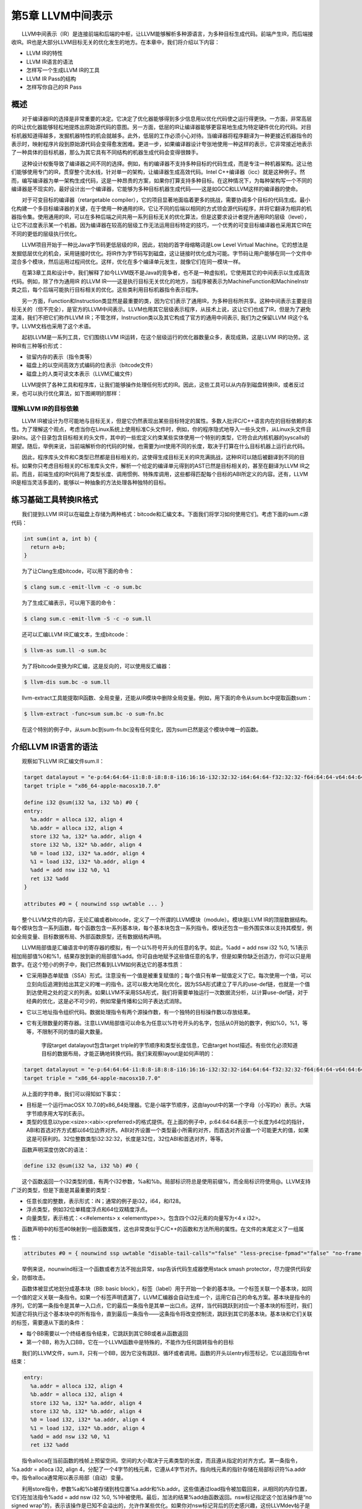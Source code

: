 第5章 LLVM中间表示##################　　LLVM中间表示（IR）是连接前端和后端的中枢，让LLVM能够解析多种源语言，为多种目标生成代码。前端产生IR，而后端接收IR。IR也是大部分LLVM目标无关的优化发生的地方。在本章中，我们将介绍以下内容：* LLVM IR的特性* LLVM IR语言的语法* 怎样写一个生成LLVM IR的工具* LLVM IR Pass的结构* 怎样写你自己的IR Pass概述****　　对于编译器IR的选择是非常重要的决定。它决定了优化器能够得到多少信息用以优化代码使之运行得更快。一方面，非常高层的IR让优化器能够轻松地提炼出原始源代码的意图。另一方面，低层的IR让编译器能够更容易地生成为特定硬件优化的代码。对目标机器知道得越多，发掘机器特性的机会就越多。此外，低层的工作必须小心对待。当编译器将程序翻译为一种更接近机器指令的表示时，映射程序片段到原始源代码会变得愈发困难。更进一步，如果编译器设计夸张地使用一种这样的表示，它非常接近地表示了一种具体的目标机器，那么为其它具有不同结构的机器生成代码会变得很棘手。　　这种设计权衡导致了编译器之间不同的选择。例如，有的编译器不支持多种目标的代码生成，而是专注一种机器架构。这让他们能够使用专门的IR，贯穿整个流水线，针对单一的架构，让编译器生成高效代码。Intel C++编译器（icc）就是这种例子。然而，编写编译器为单一架构生成代码，这是一种昂贵的方案，如果你打算支持多种目标。在这种情况下，为每种架构写一个不同的编译器是不现实的，最好设计出一个编译器，它能够为多种目标机器生成代码——这是如GCC和LLVM这样的编译器的使命。　　对于可变目标的编译器（retargetable compiler），它的项目显著地面临着更多的挑战，需要协调多个目标的代码生成。最小化构建一个多目标编译器的关键，在于使用一种通用的IR，它让不同的后端以相同的方式领会源代码程序，并将它翻译为相异的机器指令集。使用通用的IR，可以在多种后端之间共用一系列目标无关的优化算法，但是这要求设计者提升通用IR的层级（level），让它不过度表示某一个机器。因为编译器在较高的层级工作无法运用目标特定的技巧，一个优秀的可变目标编译器也采用其它IR在不同的更低的层级执行优化。　　LLVM项目开始于一种比Java字节码更低层级的IR，因此，初始的首字母缩略词是Low Level Virtual Machine。它的想法是发掘低层优化的机会，采用链接时优化。将IR作为字节码写到磁盘，这让链接时优化成为可能。字节码让用户能够在同一个文件中混合多个模块，然后运用过程间优化。这样，优化在多个编译单元发生，就像它们在同一模块一样。　　在第3章工具和设计中，我们解释了如今LLVM既不是Java的竞争者，也不是一种虚拟机，它使用其它的中间表示以生成高效代码。例如，除了作为通用IR 的LLVM IR——这是执行目标无关优化的地方，当程序被表示为MachineFunction和MachineInstr类之后，每个后端可能执行目标相关的优化。这些类利用目标机器指令表示程序。　　另一方面，Function和Instruction类显然是最重要的类，因为它们表示了通用IR，为多种目标所共享。这种中间表示主要是目标无关的（但不完全），是官方的LLVM中间表示。LLVM也用其它层级表示程序，从技术上说，这让它们也成了IR，但是为了避免混淆，我们不把它们称作LLVM IR；不管怎样，Instruction类以及其它构成了官方的通用中间表示, 我们为之保留LLVM IR这个名字。LLVM文档也采用了这个术语。　　起初LLVM是一系列工具，它们围绕LLVM IR运转，在这个层级运行的优化器数量众多，表现成熟，这是LLVM IR的功劳。这种IR有三种等价形式：* 驻留内存的表示（指令类等）* 磁盘上的以空间高效方式编码的位表示（bitcode文件）* 磁盘上的人类可读文本表示（LLVM汇编文件）　　LLVM提供了各种工具和程序库，让我们能够操作处理任何形式的IR。因此，这些工具可以从内存到磁盘转换IR，或者反过来，也可以执行优化算法，如下图阐明的那样：.. figure:: ch05/ir_overview.png   :align: center理解LLVM IR的目标依赖=====================　　LLVM IR被设计为尽可能地与目标无关，但是它仍然表现出某些目标特定的属性。多数人批评C/C++语言内在的目标依赖的本性。为了理解这个观点，考虑当你在Linux系统上使用标准C头文件时，例如，你的程序隐式地导入一些头文件，从Linux头文件目录bits。这个目录包含目标相关的头文件，其中的一些宏定义约束某些实体使用一个特别的类型，它符合此内核机器的syscalls的期望。随后，举例来说，当前端解析你的代码的时候，也需要为int使用不同的长度，取决于打算在什么目标机器上运行此代码。　　因此，程序库头文件和C类型已然都是目标相关的，这使得生成目标无关的IR充满挑战，这种IR可以随后被翻译到不同的目标。如果你只考虑目标相关的C标准库头文件，解析一个给定的编译单元得到的AST已然是目标相关的，甚至在翻译为LLVM IR之前。而且，前端生成的IR代码用了类型长度、调用惯例、特殊库调用，这些都得匹配每个目标的ABI所定义的内容。还有，LLVM IR是相当灵活多面的，能够以一种抽象的方法处理各种独特的目标。练习基础工具转换IR格式**********************　　我们提到LLVM IR可以在磁盘上存储为两种格式：bitcode和汇编文本。下面我们将学习如何使用它们。考虑下面的sum.c源代码：.. code-block:: bash    int sum(int a, int b) {      return a+b;    }　　为了让Clang生成bitcode，可以用下面的命令：.. code-block:: bash    $ clang sum.c -emit-llvm -c -o sum.bc　　为了生成汇编表示，可以用下面的命令：.. code-block:: bash    $ clang sum.c -emit-llvm -S -c -o sum.ll　　还可以汇编LLVM IR汇编文本，生成bitcode：.. code-block:: bash    $ llvm-as sum.ll -o sum.bc　　为了将bitcode变换为IR汇编，这是反向的，可以使用反汇编器：.. code-block:: bash    $ llvm-dis sum.bc -o sum.ll　　llvm-extract工具能提取IR函数、全局变量，还能从IR模块中删除全局变量。例如，用下面的命令从sum.bc中提取函数sum：.. code-block:: bash    $ llvm-extract -func=sum sum.bc -o sum-fn.bc　　在这个特别的例子中，从sum.bc到sum-fn.bc没有任何变化，因为sum已然是这个模块中唯一的函数。介绍LLVM IR语言的语法*********************　　观察如下LLVM IR汇编文件sum.ll：.. code-block:: bash    target datalayout = "e-p:64:64:64-i1:8:8-i8:8:8-i16:16:16-i32:32:32-i64:64:64-f32:32:32-f64:64:64-v64:64:64-v128:128:128-a0:0:64-s0:64:64-f80:128:128-n8:16:32:64-S128"    target triple = "x86_64-apple-macosx10.7.0"        define i32 @sum(i32 %a, i32 %b) #0 {    entry:      %a.addr = alloca i32, align 4      %b.addr = alloca i32, align 4      store i32 %a, i32* %a.addr, align 4      store i32 %b, i32* %b.addr, align 4      %0 = load i32, i32* %a.addr, align 4      %1 = load i32, i32* %b.addr, align 4      %add = add nsw i32 %0, %1      ret i32 %add    }        attributes #0 = { nounwind ssp uwtable ... }　　整个LLVM文件的内容，无论汇编或者bitcode，定义了一个所谓的LLVM模块（module）。模块是LLVM IR的顶层数据结构。每个模块包含一系列函数，每个函数包含一系列基本块，每个基本块包含一系列指令。模块还包含一些外围实体以支持其模型，例如全局变量、目标数据布局、外部函数原型，还有数据结构声明。　　LLVM局部值是汇编语言中的寄存器的模拟，有一个以%符号开头的任意的名字。如此，%add = add nsw i32 %0, %1表示相加局部值%0和%1，结果存放到新的局部值%add。你可自由地赋予这些值任意的名字，但是如果你缺乏创造力，你可以只是用数字。在这个短小的例子中，我们已然看到LLVM如何表达它的基本性质：* 它采用静态单赋值（SSA）形式。注意没有一个值是被重复赋值的；每个值只有单一赋值定义了它。每次使用一个值，可以立刻向后追溯到给出其定义的唯一的指令。这可以极大地简化优化，因为SSA形式建立了平凡的use-def链，也就是一个值到达使用之处的定义的列表。如果LLVM不采用SSA形式，我们将需要单独运行一次数据流分析，以计算use-def链，对于经典的优化，这是必不可少的，例如常量传播和公同子表达式消除。* 它以三地址指令组织代码。数据处理指令有两个源操作数，有一个独特的目标操作数以存放结果。* 它有无限数量的寄存器。注意LLVM局部值可以命名为任意以%符号开头的名字，包括从0开始的数字，例如%0，%1，等等，不限制不同的值的最大数量。    字段target datalayout包含target triple的字节顺序和类型长度信息，它由target host描述。有些优化必须知道目标的数据布局，才能正确地转换代码。我们来观察layout是如何声明的：.. code-block:: bash    target datalayout = "e-p:64:64:64-i1:8:8-i8:8:8-i16:16:16-i32:32:32-i64:64:64-f32:32:32-f64:64:64-v64:64:64-v128:128:128-a0:0:64-s0:64:64-f80:128:128-n8:16:32:64-S128"    target triple = "x86_64-apple-macosx10.7.0"　　从上面的字符串，我们可以得知如下事实：* 目标是一个运行macOSX 10.7.0的x86_64处理器。它是小端字节顺序，这由layout中的第一个字母（小写的e）表示。大端字节顺序用大写的E表示。* 类型的信息以type:<size>:<abi>:<preferred>的格式提供。在上面的例子中，p:64:64:64表示一个长度为64位的指针，ABI和首选对齐方式都以64位边界对齐。ABI对齐设置一个类型最小所需的对齐，而首选对齐设置一个可能更大的值，如果这是可获利的。32位整数类型i32:32:32，长度是32位，32位ABI和首选对齐，等等。　　函数声明深度仿效C的语法：.. code-block:: bash    define i32 @sum(i32 %a, i32 %b) #0 {　　这个函数返回一个i32类型的值，有两个i32参数，%a和%b。局部标识符总是使用前缀%，而全局标识符使用@。LLVM支持广泛的类型，但是下面是其最重要的类型：* 任意长度的整数，表示形式：iN；通常的例子是i32，i64，和i128。* 浮点类型，例如32位单精度浮点和64位双精度浮点。* 向量类型，表示格式：<<#elements> x <elementtype>>。包含四个i32元素的向量写为<4 x i32>。　　函数声明中的标签#0映射到一组函数属性，这也非常类似于C/C++的函数和方法所用的属性。在文件的末尾定义了一组属性：.. code-block:: bash    attributes #0 = { nounwind ssp uwtable "disable-tail-calls"="false" "less-precise-fpmad"="false" "no-frame-pointer-elim"="true" "no-frame-pointer-elim-non-leaf" "no-infs-fp-math"="false" "no-nans-fp-math"="false" "stack-protector-buffer-size"="8" "target-cpu"="core2" "target-features"="+cx16,+fxsr,+mmx,+sse,+sse2,+sse3,+ssse3" "unsafe-fp-math"="false" "use-soft-float"="false" }　　举例来说，nounwind标注一个函数或者方法不抛出异常，ssp告诉代码生成器使用stack smash protector，尽力提供代码安全，防御攻击。　　函数体被显式地划分成基本块（BB: basic block），标签（label）用于开始一个新的基本块。一个标签关联一个基本块，如同一个值的定义关联一条指令。如果一个标签声明遗漏了，LLVM汇编器会自动生成一个，运用它自己的命名方案。基本块是指令的序列，它的第一条指令是其单一入口点，它的最后一条指令是其单一出口点。这样，当代码跳跃到对应一个基本块的标签时，我们知道它将执行这个基本块中的所有指令，直到最后一条指令——这条指令将改变控制流，跳跃到其它的基本块。基本块和它们关联的标签，需要遵从下面的条件：* 每个BB需要以一个终结者指令结束，它跳跃到其它BB或者从函数返回* 第一个BB，称为入口BB，它在一个LLVM函数中是特殊的，不能作为任何跳转指令的目标　　我们的LLVM文件，sum.ll，只有一个BB，因为它没有跳跃、循环或者调用。函数的开头以entry标签标记，它以返回指令ret结束：.. code-block:: bash    entry:      %a.addr = alloca i32, align 4      %b.addr = alloca i32, align 4      store i32 %a, i32* %a.addr, align 4      store i32 %b, i32* %b.addr, align 4      %0 = load i32, i32* %a.addr, align 4      %1 = load i32, i32* %b.addr, align 4      %add = add nsw i32 %0, %1      ret i32 %add　　指令alloca在当前函数的栈帧上预留空间。空间的大小取决于元素类型的长度，而且遵从指定的对齐方式。第一条指令，%a.addr = alloca i32, align 4，分配了一个4字节的栈元素，它遵从4字节对齐。指向栈元素的指针存储在局部标识符%a.addr中。指令alloca通常用以表示局部（自动）变量。　　利用store指令，参数%a和%b被存储到栈位置%a.addr和%b.addr。这些值通过load指令被加载回来，从相同的内存位置，它们在加法指令%add = add nsw i32 %0, %1中被使用。最后，加法的结果%add由函数返回。nsw标记指定这个加法操作是“no signed wrap”的，表示该操作是已知不会溢出的，允许作某些优化。如果你对nsw标记背后的历史感兴趣，这份LLVMdev帖子是值得一读的： http://lists.cs.uiuc.edu/pipermail/llvmdev/2011-November/045730.html，作者Dan Gohman。　　实际上，这里的load和store指令是多余的，函数参数可以直接为加法指令所用。Clang默认使用-O0（无优化），不会消除无用的load和store。如果改为用-O1编译，输出的代码简单得多，如下所示：.. code-block:: bash    define i32 @sum(i32 %a, i32 %b)    {    entry:      %add = add nsw i32 %b, %a      ret i32 %add    }    ...　　编写短小的例子测试目标后端，或者以此学习基础的LLVM概念，这时直接使用LLVM汇编是非常便利的。然而，对于前端编写者，我们推荐利用程序库接口构建LLVM IR，这是下一节的主题。你可以在此处查看完整的LLVM IR汇编语法文档： http://llvm.org/docs/LangRef.html。介绍LLVM IR内存中的模型=======================　　驻留内存的表示严密地建模了我们刚刚介绍的LLVM语言语法。表述IR的C++类的头文件位于include/llvm/IR。下面列举了其中最重要的类：* Module类聚合了整个翻译单元用到的所有数据，它是LLVM术语中的“module”的同义词。它声明了Module::iterator typedef，作为遍历这个模块中的函数的简便方法。你可以用begin()和end()方法获取这些迭代器。在此处查看它的全部接口： http://llvm.org/docs/doxygen/html/classllvm_1_1Module.html。* Function类包含有关函数定义和声明的所有对象。对于声明来说（用isDeclaration()检查它是否为声明），它仅包含函数原型。无论定义或者声明，它都包含函数参数的列表，可通过getArgumentList()方法或者arg_begin()和arg_end()这对方法访问它。你可以通过Function::arg_iterator typedef遍历它们。如果Function对象代表函数定义，你可以通过这样的语句遍历它的内容：for (Function::iterator i = function.begin(), e = function.end(); i != e; ++i)，你将遍历它的基本块。可在此处查看它的全部接口： http://llvm.org/docs/doxygen/html/classllvm_1_1Function.html。* BasicBlock类封装了LLVM指令序列，可通过begin()/end()访问它们。你可以利用getTerminator()方法直接访问它的最后一条指令，你还可以用一些辅助函数遍历CFG，例如通过getSinglePredecessor()访问前驱基本块，当一个基本块有单一前驱时。然而，如果它有多个前驱基本块，就需要自己遍历前驱列表，这也不难，你只要逐个遍历基本块，查看它们的终结指令的目标基本块。可在此处查看它的全部接口： http://llvm.org/docs/doxygen/html/classllvm_1_1BasicBlock.html。* Instruction类表示LLVM IR的运算原子，一个单一的指令。利用一些方法可获得高层级的断言，例如isAssociative()，isCommutative()，isIdempotent()，和isTerminator()，但是它的精确的功能可通过getOpcode()获知，它返回llvm::Instruction枚举的一个成员，代表了LLVM IR opcode。可通过op_begin()和op_end()这对方法访问它的操作数，它从User超类继承得到，我们很快将介绍这个超类。可在此处查看它的全部接口： http://llvm.org/docs/doxygen/html/classllvm_1_1Instruction.html。　　我们还没介绍LLVM最强大的部分（依托SSA形式）：Value和User接口；它们让你能够轻松操作use-def和def-use链。在LLVM驻留内存的IR中，一个继承自Value的类意味着，它定义了一个结果，可被其它IR使用。而继承自User的子类意味着，这个实体使用了一个或者多个Value接口。Function和Instruction同时是Value和User的子类，而BasicBlock只是Value的子类。为了理解以上内容，让我们深入地分析这两个类：* Value类定义了use_begin()和use_end()方法，让你能够遍历各个User，为访问它的def-use链提供了轻松的方法。对于每个Value类，你可以通过getName()方法访问它的名字。这个模型决定了任何LLVM值都有一个和它关联的不同的标识。例如，%add1可以标识一个加法指令的结果，BB1可以标识一个基本块，myfunc可以标识一个函数。Value还有一个强大的方法，称为replaceAllUsesWith(Value *)，它遍历这个值的所有使用者，用某个其它的值替代它。这是一个好的例子，演示如何替换指令和编写快速的优化。可在此处查看它的全部接口： http://llvm.org/docs/doxygen/html/classllvm_1_1Value.html。* User类定义了op_begin()和op_end()方法，让你能够快速访问所有它用到的Value接口。注意这代表了use-def链。你也可以利用一个辅助函数，称为replaceUsesOfWith(Value *From, Value *To)，替换所有它用到的值。可在此处查看它的全部接口： http://llvm.org/docs/doxygen/html/classllvm_1_1User.html。编写一个定制的LLVM IR生成器***************************　　利用LLVM IR生成器API，程序化地为sum.ll构建IR（sum.ll是以-O0优化级别创建的，即没有优化），这是可能的。在这个小节，我们将一步一步地介绍如何实现它。首先，看一看我们需要的头文件：　　#include <llvm/ADT/SmallVector.h>：这是为了引入SmallVector<>模板，这个数据结构帮助我们构建高效的向量，当元素数量不大的时候。查看 http://llvm.org/docs/ProgrammersManual.html关于LLVM数据结构的介绍。　　#include <llvm/Analysis/Verifier.h>：验证Pass是一个重要的分析，检查你的LLVM模块是否恰当地被构建，遵从IR规则。　　#include <llvm/IR/BasicBlock.h>：这个头文件声明BasicBlock类，这是我们已经介绍过的重要的IR实体。　　#include <llvm/IR/CallingConv.h>这个头文件定义函数调用用到的一套ABI规则，例如在何处存储函数参数。　　#include <llvm/IR/Function.h>：这个头文件声明Function类，一种IR实体。　　#include <llvm/IR/Instructions.h>：这个头文件声明Instruction类的所有子类，一种基本的IR数据结构。　　#include <llvm/IR/LLVMContext.h>：这个头文件存储LLVM程序库的全局域数据，每个线程使用不同的context，让多线程实现正确工作。　　#include <llvm/IR/Module.h>：这个头文件声明Module类，IR层级结构的顶层实体。　　#include <llvm/Bitcode/ReaderWriter.h>：这个头文件为我们提供了读写LLVM bitcode文件的代码。　　#include <llvm/Support/ToolOutputFile.h>：这个头文件声明了一个辅助类，用以写输出文件。　　在这个例子中，我们还从llvm名字空间导入符号：.. code-block:: cpp    using namespace llvm;　　现在，是时候以分步的方式编写代码了：　　1. 我们要写的第一份代码是定义一个新的辅助函数，称为makeLLVMModule，它返回一个指针指向我们的模块实例，即包含所有其它IR对象的顶层IR实体：.. code-block:: cpp    Module *makeLLVMModule() {      Module *mod = new Module("sum.ll", getGlobalContext());      mod->setDataLayout("e-p:64:64:64-i1:8:8-i8:8:8-i16:16:16-i32:32:32-i64:64:64-f32:32:32-f64:64:64-v64:64:64-v128:128:128-a0:0:64-s0:64:64-f80:128:128-n8:16:32:64-S128");      mod->setTargetTriple("x86_64-apple-macosx10.7.0");　　如果我们在模块中指定三元组（triple）和数据布局（data layout）对象，就开启了依赖这些信息的优化，但是需要匹配LLVM后端用到的数据布局和三元组字符串。然而，你可以不指定它们，如果你不关心依赖布局的优化，打算在后端中显式地指定使用什么目标。为了创建一个模块，我们从getGlobalContext()得到当前的LLVM上下文（context），定义模块的名字。我们选择使用被用作模型的文件的名字，sum.ll，但是你可以选择任意其它的模块名字。上下文是LLVMContext类的一个实例，为了保证线程安全，必须按照顺序访问它，因为多线程的IR生成必须给予每个线程一个上下文。setDataLayout()和setTargetTriple()函数让我们能够设置字符串，这些字符串定义了我们的模块的数据布局和三元组。　　2. 为了声明我们的sum函数，首先定义函数的签名.. code-block:: cpp    SmallVector<Type*, 2> FuncTyArgs;    FuncTyArgs.push_back(IntegerType::get(mod->getContext(), 32));    FuncTyArgs.push_back(IntegerType::get(mod->getContext(), 32));    FunctionType *FuncTy = FunctionType::get(/*Result=*/IntegerType::get                                             (mod->getContext(), 32),                                             /*Params=*/FuncTyArgs,                                             /*isVarArg=*/false);我们的FunctionType对象指定了一个函数，它返回32-bit整数类型，没有变量参数，有两个32-bit整数参数。　　3. 我们利用Function::Create()静态方法创建了一个函数——输入前面定义的函数类型FuncTy，还有链接类型和模块实例。GlobalValue::ExternalLinkage枚举成员表明这个函数可以被其它模块（翻译单元）引用。.. code-block:: cpp    Function *funcSum =         Function::Create(FuncTy, GlobalValue::ExternalLinkage, "sum", mod);    funcSum->setCallingConv(CallingConv::C);　　4. 接着，我们需要存储参数的值指针，为了能够在后面使用它们。为此，我们用到了函数参数的迭代器。int32_a和int32_b分别指向函数的第一个和第二个参数。我们还设置了参数的名字，这是可选的，因为LLVM可以提供临时名字：.. code-block:: cpp    Function::arg_iterator args = funcSum->arg_begin();    Value *int32_a = args++;    int32_a->setName("a");    Value *int32_b = args++;    int32_b->setName("b");　　5. 作为函数体的开始，我们用标签（或值名字）entry创建了第一个基本块，将其存储为labelEntry指针。我们需要输入这个基本块的所属函数的引用：.. code-block:: cpp    BasicBlock *labelEntry =         BasicBlock::Create(mod->getContext(), "entry", funcSum, 0);　　6. 现在基本块entry已准备好填充指令了。我们为基本块添加两个alloca指令，建立4字节对齐的32-bit栈元素。调用指令的构建的方法时，需要给出指令所属基本块的引用。默认地，新的指令被插入到基本块的末尾，如下：.. code-block:: cpp    AllocaInst *ptrA =         new AllocaInst(IntegerType::get(mod->getContext(), 32), "a.addr",                      labelEntry);    ptrA->setAlignment(4);    AllocaInst *ptrB =         new AllocaInst(IntegerType::get(mod->getContext(), 32), "b.addr",                      labelEntry);    ptrB->setAlignment(4);.. note::可选地，你可以使用被称作IRBuilder<>的辅助模板类建造IR指令（见  http://llvm.org/docs/doxygen/html/classllvm_1_1IRBuilder.html ）。然而，为了能够向你呈现原始的接口，我们选择不使用它。如果你想使用它，只需要包含头文件llvm/IR/IRBuilder.h，以LLVM Context对象实例化这个类，调用SetInsertPoint()方法指定你想插入新指令的位置。然后，即可调用任意的指令创建方法，例如CreateAlloca()。　　　　7. 利用alloca指令返回的指针ptrA和ptrB，我们将函数参数int32_a和int32_b存储到堆栈位置。在此例中，尽管store指令在随后的代码中被st0和st1引用，但是这些指针不会被用到，因为store指令不产生结果。StoreInst的第三个参数指定store是否易变（volatile），此处为false：.. code-block:: cpp    StoreInst *st0 = new StoreInst(int32_a, ptrA, false, labelEntry);    st0->setAlignment(4);    StoreInst *st1 = new StoreInst(int32_b, ptrB, false, labelEntry);    st1->setAlignment(4);　　8. 我们还创建了非易变的load指令，从堆栈位置ld0和ld1加载值。然后，这些值被用作add指令的参数，加法运算的结果——addRes，被作为函数sum的返回值。接着，makeLLVMModule函数返回LLVM IR模块，它包含我们刚刚创建的函数sum：.. code-block:: cpp    LoadInst *ld0 = new LoadInst(ptrA, "", false, labelEntry);    ld0->setAlignment(4);    LoadInst *ld1 = new LoadInst(ptrB, "", false, labelEntry);    ld1->setAlignment(4);        BinaryOperator *addRes = BinaryOperator::Create(Instruction::Add, ld0, ld1,                                                    "add", labelEntry);    ReturnInst::Create(mod->getContext(), addRes, labelEntry);        return mod;.. note::每个指令的创建函数都有大量变种。查阅头文件include/llvm/IR或者doxygen文档，了解所有可能的选项。　　9. IR生成程序作为一个单独的工具，它需要一个main()函数。在此main()函数中，我们调用makeLLVMModule()创建一个模块，调用verifyModule()验证IR的构建。枚举成员PrintMessageAction指示输出错误消息到stderr，当验证失败的时候。最后，利用函数WriteBitcodeToFile，模块bitcode被写到磁盘，如下面的代码所示：.. code-block:: cpp    int main() {        Module *Mod = makeLLVMModule();        verifyModule(*Mod, PrintMessageAction);        std::string ErrorInfo;        OwningPtr<tool_output_file> Out(new too_output_file("./sum.bc", ErrorInfo, sys::fs::F_None));        if (!ErrorInfo.empty()) {          errs() << ErrorInfo << '\n';          return -1;        }        WriteBitcodeToFile(Mod, Out->os());        Out->keep(); // Declare success        return 0;    }编译并运行IR生成器==================　　为了编译这个工具，你可以使用第3章工具和设计中的同样的Makefile。Makefile的最关键的部分是llvm-config --libs调用，它定义你的项目将链接哪些LLVM程序库。在此项目中，将使用bitwriter部件，而不是第3章工具和设计所用的bitreader部件。因此，修改llvm-config调用为llvm-config --libs bitwriter core support。用下面的命令编译、运行和检查生成的IR：.. code-block:: bash    $ make && ./sum && llvm-dis < sum.bc    ...    define i32 @sum(i32 %a, i32 %b) {    entry:      %a.addr = alloca i32, align 4      %b.addr = alloca i32, align 4      store i32 %a, i32* %a.addr, align 4      store i32 %b, i32* %b.addr, align 4      %0 = load i32, i32* %a.addr, align 4      %1 = load i32, i32* %b.addr, align 4      %add = add nsw i32 %0, %1      ret i32 %add    }学习如何用C++后端生成任意IR的构造代码====================================    llc工具——第6章后端有详细的说明——有一个有趣的功能，就是辅助开发者构建IR。这个llc工具能够为一个给定的LLVM IR文件（bitcode或汇编）生成C++源代码，此源代码可以构建生成相同的IR文件。这让构建IR的API易于使用，因为我们能够借助其它已知的IR文件学习如何构建甚至最难懂的IR表达式。LLVM通过C++后端实现这个功能，给llc工具输入参数-march=cpp即可使用这个功能：.. code-block:: bash    $ llc -march=cpp sum.bc -o sum.cpp　　打开sum.cpp文件，注意到生成的C++代码跟我们前面小节所写的很相似。.. note::如果你配置LLVM编译时选择所有目标，那么C++后端是默认包含的。然而，如果你在配置时指定目标，就需要包含C++后端。使用后端名字cpp以包含C++后端，例如，--enable-targets=x86,arm,mips,cpp。IR层次的优化*************　　一旦翻译为LLVM IR，一个程序将经受各种各样的目标无关的代码优化。举例来说，优化可一次作用于一个函数，或者一次作用于一个模块。当优化是过程间优化时，使用后者。为了强化过程间优化的作用，使用者可以利用llvm-link将几个LLVM模块链接在一起成为单个模块。这让优化能够在更大的作用域运行；有时这称为链接时优化，因为它们是编译器中唯一可能超越翻译单元的优化。一个LLVM使用者可以访问所有这些优化，可以利用opt工具个别地调用它们。编译时和链接时优化==================　　opt工具使用一套优化选项，和Clang编译器驱动器的一样：-O0，-O1，-O2，-O3，-Os和Oz。Clang还支持-O4，但是opt不支持。选项-O4是-O3和链接时优化（-flto）的同义词，但是如我们讨论的，在LLVM中开启链接时优化依赖于你如何组织输入文件。每个选项激活不同的优化流水线，它包含一套以特定顺序运行的优化。从Clang手册页面，我们看到下面的说明：　　*-Ox选项：指定优化级别。-O0表示“不作优化”：这个级别编译最快，生成的代码调试信息最丰富。-O2是一个适度的优化级别，开启了大部分优化。-Os和-O2相似，它额外开启减小代码长度的优化。-Oz和-Os相似，（也和-O2相似），但是它进一步减小代码长度。-O3和-O2相似，除了它开启更多的优化，这些优化执行更长的时间，或者可能产生更长的代码（以试图让程序运行得更快）。在所支持的平台上，-O4开启链接时优化；目标文件以LLVM bitcode文件格式存储，整个程序的优化在链接时进行。-O1是介于-O0和-O2之间的优化级别。*　　为了利用任意的这些预定义的优化序列，你可以运行opt工具，它操作bitcode文件。例如，下面的命令优化sum.bc bitcode：.. code-block:: bash    $ opt -O3 sum.bc -o sum-O3.bc　　你还可以利用选项激活标准的编译时优化：.. code-block:: bash    $ opt -std-compile-opts sum.bc -o sum-stdc.bc　　或者，你使用一套标准的链接时优化：.. code-block:: bash    $ llvm-link file1.bc file2.bc file3.bc -o=all.bc    $ opt -std-link-opts all.bc -o all-stdl.bc　　通过opt应用个别的Pass也是可能的。一个非常重要的LLVM Pass是mem2reg，它将alloca提升为LLVM局部值，可能会将它们变换为SSA形式，如果它们变换为局部值之后接受多个赋值。这种情况下，变换将引入phi函数（参考 http://llvm.org/doxygen/classllvm_1_1PHINode.html）——你若自己生成LLVM IR，这是棘手的，但是对于SSA形式是必要的。因此，程序员更喜欢编写依赖alloca、load和store的次优代码，留待mem2reg Pass生成SSA版本，它包含生命期较长的局部值。这个Pass负责优化前面小节的例子sum.c。举例来说，为了运行mem2reg，然后计数模块中的每个指令，以这样的顺序，我们可以执行下面的命令（Pass参数的顺序是要紧的）：.. code-block:: bash    $ opt sum.bc -mem2reg -instcount -o sum-tmp.bc -stats    Statistics collected ...    1 instcount - Number of Add insts    1 instcount - Number of Ret insts    1 instcount - Number of basic blocks    2 instcount - Number of instructions (of all types)    1 instcount - Number of non-external functions    2 mem2reg - Number of alloca's promoted    2 mem2reg - Number of alloca's promoted with a single store　　我们利用选项-stats强制让LLVM打印每个Pass的统计信息。否则，指令计数Pass将无声地结束，不报告指令的数目。　　利用选项-time-passes，我们还可以看到每个优化在总的执行时间中占用了多少执行时间。.. code-block:: bash    $ opt sum.bc -time-passes -domtree -instcount -o sum-tmp.bc　　这里列出了LLVM的分析、转换、辅助Pass的完整清单： http://llvm.org/docs/Passes.html。.. note::Pass顺序问题指出，对代码应用优化的顺序极大地影响它的性能收益，让不同的程序得到最佳优化的顺序是不同的。选项-Ox采用了预定义的优化序列，你应该明白它对于你的程序来说可能不是最佳的。如果你想做一个实验以揭示优化之间复杂的交互，就试着对你的代码运行opt -O3两次，看看它的性能和运行opt -O3一次有何不同（不一定更好）。发现哪些Pass有用================　　优化通常由分析Pass和转换Pass组成。前者发掘性质和优化机会，生成必需的数据结构，后续为后者所用。两者都实现为LLVM Pass，可能有依赖链。　　在例子sum.ll中，我们看到在优化级别-O0之下，用到了若干alloca、load和store指令。然而，当应用-O1时，所有这些冗余的指令消失了，因为-O1包含mem2reg Pass。然而，如果你不知道mem2reg是重要的，你如何发现哪些Pass对你的程序有用呢？为了理解这个问题，我们把未优化版本称为sum-O0.ll，把优化后版本称为sum-O1.ll。运用-O1就可以得到后者：.. code-block:: bash    $ opt -O1 sum-O0.ll -S -o sum-O1.ll　　然而，如果你想得到更精细的信息，关于哪些转换实际上影响着结果，你可以向clang前端输入-print-stats选项（或者向opt输入-stats）：.. code-block:: bash    $ clang -Xclang -print-stats -emit-llvm -O1 sum.c -c -o sum-O1.bc    ===----------------------------------------------------------------------    ---===    ... Statistics Collected ...    ===----------------------------------------------------------------------    ---===    1 cgscc-passmgr - Maximum CGSCCPassMgr iterations on one SCC    1 functionattrs - Number of functions marked readnone    2 mem2reg - Number of alloca's promoted with a single store    1 reassociate - Number of insts reassociated    1 sroa - Maximum number of partitions per alloca    2 sroa - Maximum number of uses of a partition    4 sroa - Number of alloca partition uses rewritten    2 sroa - Number of alloca partitions formed    2 sroa - Number of allocas analyzed for replacement    2 sroa - Number of allocas promoted to SSA values    4 sroa - Number of instructions deleted　　以上输出表明，mem2reg和sroa (scalar replacement of aggregates)都去除了冗余的alloca。为了查看一个Pass如何运作，试着只运行sroa：.. code-block:: bash    $ opt -sum-O0.ll -stats -sroa -o sum-O1.ll    ===----------------------------------------------------------------------    ---===    ... Statistics Collected ...    ===----------------------------------------------------------------------    ---===    1 cgscc-passmgr - Maximum CGSCCPassMgr iterations on one SCC    1 functionattrs - Number of functions marked readnone    2 mem2reg - Number of alloca's promoted with a single store    1 reassociate - Number of insts reassociated    1 sroa - Maximum number of partitions per alloca    2 sroa - Maximum number of uses of a partition    4 sroa - Number of alloca partition uses rewritten    2 sroa - Number of alloca partitions formed    2 sroa - Number of allocas analyzed for replacement    2 sroa - Number of allocas promoted to SSA values    4 sroa - Number of instructions deleted　　注意，sroa也调用mem2reg，即使没有在命令行显式地指定。如果只开启mem2reg，你将看到相同的改进：.. code-block:: bash    $ opt -sum-O0.ll -stats -mem2reg -o sum-O1.ll    ===----------------------------------------------------------------------    ---===    ... Statistics Collected ...    ===----------------------------------------------------------------------    ---===    2 mem2reg - Number of alloca's promoted    2 mem2reg - Number of alloca's promoted with a single store理解Pass依赖关系================　　在转换Pass和分析Pass之间，有两种主要的依赖类型：* 显式依赖：转换Pass需要一种分析，则Pass管理器自动地安排它所依赖的分析Pass在它之前运行。如果你运行单个Pass，它依赖其它Pass，则Pass管理器会无声地安排必需的Pass在它之前运行。Loop Info和Dominator Tree就是这种分析的例子，它们为其它Pass提供信息。支配者树（dominator tree）是重要的数据结构，它让SSA构建算法能够决定在何处放置phi函数。这样，举例来说，mem2reg在其实现中请求支配者树，通过建立这两个Pass之间的依赖关系：.. code-block:: cpp    DominatorTree &DT = getAnalysis<DominatorTree>(Func);* 隐式依赖：有些转换或者分析Pass要求IR代码运用特定的成语。以这种方式，它可以轻易地识别模式，即使IR有许多表达相同计算的其它方式。举例来说，如果一个Pass专门地被设计成刚好在另一个转换Pass之后运行，这种隐式依赖就可能出现。因此，这个Pass可能特殊地处理符合特定成语句式的代码（来自前一个Pass）。这种情况，因为这种微妙的依赖是对于一个转换Pass，而不是分析Pass，所以你需要手动地以正确的顺序把这个Pass加到Pass队列中，通过命令行工具（clang或者opt）或者Pass管理器。如果进来的IR不使用这个Pass所期望的成语，这个Pass就无声地跳过其转换，因为它无法匹配代码。一个给定的优化级别所包含的Pass集合是自包含的，不会出现依赖问题。　　　　利用opt工具你可以获取相关的信息，关于Pass管理器如何安排Pass，会使用哪些依赖Pass。例如，当你只请求运行mem2reg Pass时，想知道所用到的完整的Pass清单，你可以输入下面的命令：.. code-block:: bash    $ opt sum-O0.ll -debug-pass=Structure -mem2reg -S -o sum-O1.ll    Pass Arguments:  -targetlibinfo -tti -assumption-cache-tracker -domtree -mem2reg -verify -print-module    Target Library Information    Target Transform Information    Assumption Cache Tracker      ModulePass Manager        FunctionPass Manager          Dominator Tree Construction          Promote Memory to Register          Module Verifier        Print module to stderr　　在Pass参数列表中，我们看到Pass管理器极大地扩展了Pass的数量，使得mem2reg Pass正确运行。例如，domtree Pass是mem2reg所要求的，因此Pass管理器自动包含了它。接着，它详细输出了用于运行每个Pass的结构；直接出现在ModulePass Manager之后的层次状的Pass是基于每个模块运行的，而在FunctionPass下面的层次状的Pass是基于每个函数运行的。我们还可以看到Pass执行的顺序，Promote Memory to Register Pass在它的依赖者Dominator Tree Construction Pass之后运行。理解Pass API============　　Pass类是实现优化的主要资源。然而，我们从不直接使用它，而是通过清楚的子类使用它。当实现一个Pass时，你应该选择适合你的Pass的最佳粒度，适合此粒度的最佳子类，例如基于函数、模块、循环、强联通区域，等等。常见的这些子类如下：* ModulePass：这是最通用的Pass；它一次分析整个模块，函数的次序不确定。它不限定使用者的行为，允许删除函数和其它修改。为了使用它，你需要写一个类继承ModulePass，并重载runOnModule()方法。* FunctionPass：这个子类允许一次处理一个函数，处理函数的次序不确定。这是应用最多的Pass类型。它禁止修改外部函数、删除函数、删除全局变量。为了使用它，需要写一个它的子类，重载runOnFunction()方法。* BasicBlockPass：这个类的粒度是基本块。FunctionPass类禁止的修改在这里也是禁止的。它还禁止修改或者删除外部基本块。使用者需要写一个类继承BasicBlockPass，并重载它的runOnBasicBlock()方法。　　　　被重载的入口函数runOnModule()、runOnFunction()、runOnBasicBlock()返回布尔值false，如果被分析的单元（模块、函数和基本块）保持不变，否则返回布尔值true。参考关于Pass子类的完整文档： http://llvm.org/docs/WritingAnLLVMPass.html。写一个定制的Pass================　　假设我们想要计数一个程序中每个函数的参数的数目，输出函数的名字。让我们写一个Pass实现它。首先，我们需要选择正确的Pass的子类。FunctionPass看起来是适合的，因为我们对函数次序没有要求，不需要删除任何东西。　　我们把Pass命名为FnArgCnt，放在LLVM源代码树中：.. code-block:: bash    $ cd <llvm_source_tree>    $ mkdir lib/Transforms/FnArgCnt    $ cd lib/Transforms/FnArgCnt　　文件FnArgCnt.cpp，位于lib/Transforms/FnArgCnt，需要实现这个Pass，内容如下：.. code-block:: cpp    #include "llvm/IR/Function.h"    #include "llvm/Pass.h"    #include "llvm/Support/raw_ostream.h"        using namespace llvm;        namespace {      class FnArgCnt : public FunctionPass {      public:        static char ID;        FnArgCnt() : FunctionPass(ID) {}            virtual bool runOnFunction(Function &F) {          errs() << "FnArgCnt --- ";          errs() << F.getName() << ": ";          errs() << F.getArgumentList().size() << '\n';          return false;        }      };    }        char FnArgCnt::ID = 0;    static RegisterPass<FnArgCnt> X("fnargcnt", "Function Argument Count Pass", false, false);　　首先，包含必需的头文件，从llvm名字空间采集符号：.. code-block:: cpp    #include "llvm/IR/Function.h"    #include "llvm/Pass.h"    #include "llvm/Support/raw_ostream.h"        using namespace llvm;        　　接着，我们声明FnArgCnt——我们的函数Pass子类——并在runOnFunction()方法中实现主要的Pass功能。在每个函数的上下文中，我们打印函数名字和它接收的参数的数目。这个函数返回false，因为没有修改被分析的函数。我们的子类的代码如下：        .. code-block:: cpp        namespace {      class FnArgCnt : public FunctionPass {      public:        static char ID;        FnArgCnt() : FunctionPass(ID) {}            virtual bool runOnFunction(Function &F) {          errs() << "FnArgCnt --- ";          errs() << F.getName() << ": ";          errs() << F.getArgumentList().size() << '\n';          return false;        }      };    }　　ID由LLVM内部决定，用以识别一个Pass，它可以声明为任意值：.. code-block:: cpp    char FnArgCnt::ID = 0;　　最后，我们处理Pass注册机制，它用当前Pass管理器在Pass加载时间注册它：.. code-block:: cpp    char FnArgCnt::ID = 0;    static RegisterPass<FnArgCnt> X("fnargcnt", "Function Argument Count Pass", false, false);　　第1个参数，fnargcnt，是Pass的名字，opt工具用它识别这个Pass，而第2个参数是它的扩充名字。第3个参数指示这个Pass是否修改当前CFG，最后的参数指示它是不是一个分析Pass。在LLVM编译系统中编译和运行你的新Pass-----------------------------------　　为了编译和安装这个Pass，我们需要一个Makefile，放在源代码的目录中。和前面的项目不同，我们不再是编译一个独立工具，这个Makefile将被集成到LLVM编译系统。因为它依赖LLVM主Makefile，主Makefile实现了大量规则，所以它的内容比独立工具的Makefile简单得多。参考下面的代码：.. code-block:: bash    # Makefile for FnArgCnt pass        # Path to top level of LLVM hierarchy    LEVEL = ../../..        # Name of the library to build    LIBRARYNAME = LLVMFnArgCnt        # Make the shared library become a loadable module so the tools can    # dlopen/dlsym on the resulting library.    LOADABLE_MODULE = 1        # Include the makefile implementation stuff    include $(LEVEL)/Makefile.common　　Makefile中的注释是自我解释的，这里利用公用的LLVM Makefile创建了一个共享库。利用此基础设施，我们的Pass和其它的标准Pass被安装在一起，可以直接被opt加载，但是这需要你重新编译安装LLVM。　　我们还想让我们的Pass在目标目录中编译，这需要在Transforms目录的Makefile中包含我们的Pass。因此，在lib/Transforms/Makefile中，需要修改PARALLEL_DIRS变量，让它包含FnArgCnt Pass：.. code-block:: bash    PARALLEL_DIRS = Utils Instrumentation Scalar InstCombine IPO Vectorize Hello ObjCARC FnArgCnt　　根据第1章编译和安装LLVM的说明，需要重新配置LLVM项目：.. code-block:: bash    $ cd path-to-build-dir    $ /PATH_TO_SOURCE/configure --prefix=/your/installation/folder　　现在，离开目标目录，转到新Pass的目录，运行make：.. code-block:: bash    $ cd lib/Transforms/FnArgCnt    $ make　　一个共享库将会出现在编译树下的Debug+Asserts/lib目录中。Debug+Asserts应该被替换为你的配置模式，例如Release，如果你配置了release build。下面，调用opt运行这个定制的Pass（在Mac OS X中）：.. code-block:: bash    $ opt -load <path_to_build_dir>/Debug+Asserts/lib/LLVMFnArgCnt.dylib -fnargcnt < sum.bc >/dev/null    FnArgCnt --- sum: 2　　在Linux中需要使用恰当的共享库扩展名（.so）。和期望的一样，sum.bc模块只有一个函数，它有两个整数参数，如前面的输出显示的那样。　　你还可以选择重新编译整个LLVM系统并重新安装。编译系统会安装一个新的opt程序，不需要输入-load命令行参数，它就能识别你的Pass。用你自己的Makefile编译和安装你的新Pass--------------------------------------　　依赖于LLVM编译系统可能是件麻烦事，例如需要重新配置整个项目，或者重新编译新的代码和所有LLVM工具。然而，我们可以创建一个独立的Makefile，它在LLVM源代码树之外编译我们的Pass，和之前我们编译项目一样。不依赖于LLVM源代码树是令人舒适的，有时这是值得付出额外的努力建立你自己的Makefile的。　　我们的独立Makefile将以第3章（工具和设计）中的Makefile为基础。这里的挑战是，我们不再是编译一个工具，而是一个共享库，即编译我们的Pass的代码得到一个共享库，它可以被opt工具随时地加载。　　首先，我们为我们的项目创建一个单独的文件夹，它不在LLVM源代码树中。我们把Pass的实现代码FnArgCnt.cpp文件放在里面。第二，我们创建如下的Makefile：.. code-block:: bash    LLVM_CONFIG?=llvm-config        ifndef VERBOSE    QUIET:=@    endif        SRC_DIR?=$(PWD)    LDFLAGS+=$(shell $(LLVM_CONFIG) --ldflags)    COMMON_FLAGS=-Wall -Wextra    CXXFLAGS+=$(COMMON_FLAGS) $(shell $(LLVM_CONFIG) --cxxflags) -fno-rtti    CPPFLAGS+=$(shell $(LLVM_CONFIG) --cppflags) -I$(SRC_DIR)        ifeq ($(shell uname),Darwin)    LOADABLE_MODULE_OPTIONS=-bundle -undefined dynamic_lookup    else    LOADABLE_MODULE_OPTIONS=-shared -Wl,-O1    endif        FNARGPASS=fnarg.so    FNARGPASS_OBJECTS=FnArgCnt.o        default: $(FNARGPASS)        %.o : $(SRC_DIR)/%.cpp    	@echo Compiling $*.cpp    	$(QUIET)$(CXX) -c $(CPPFLAGS) $(CXXFLAGS) $<        $(FNARGPASS) : $(FNARGPASS_OBJECTS)    	@echo Linking $@    	$(QUIET)$(CXX) -o $@ $(LOADABLE_MODULE_OPTIONS) $(CXXFLAGS) $(LDFLAGS) $^        clean::    	$(QUIET)rm -rf $(FNARGPASS_OBJECTS) $(FNARGPASS)　　对比第3章工具和设计中的Makefile，这个Makefile的新颖之处（代码中高亮的部分），在于条件化定义LOADABLE_MODULE_OPTIONS变量，链接我们的共享库的命令行会用到它。它定义了平台相关的一套编译器选项，指导生成一个共享库而不是可执行文件。例如，对于Linux，它使用-shared选项以创建共享库，以及-W1 -O1选项，-O1选项传递给GNU ld。这个选项要求GNU链接器执行符号表优化，减少程序库加载时间。如果你不使用GNU链接器，可以忽略这个选项。　　我们还从链接器命令行中去除了llvm-config --libs这个shell命令。这个命令用于给出我们的项目要链接的程序库。因为我们知道opt可执行文件已经含有我们用到的所有符号，所以我们简单地不包含任何冗余的程序库，以加快链接速度。　　用下面的命令编译你的项目：.. code-block:: bash    $ make　　你的Pass被编译成了fnarg.so，用下面的命令运行它：.. code-block:: bash    $ opt -load=fnarg.so -fnargcnt < sum.c > /dev/null    FnArgCnt --- sum: 2总结****　　LLVM IR是前端（frontend）和后端（backend）的桥梁。这是目标无关优化发生的地方。在本章中，我们介绍了操纵LLVM IR的工具，研究了汇编语法，以及如何编写一个定制的IR代码生成器。此外，我们展示了Pass接口如何工作，如何应用优化，然后通过例子介绍如何编写我们自己的IR转换或者分析Pass。　　在下一章中，我们将讨论LLVM后端如何工作，如何建立自己的后端将LLVM IR代码翻译为一个定制的架构的指令。